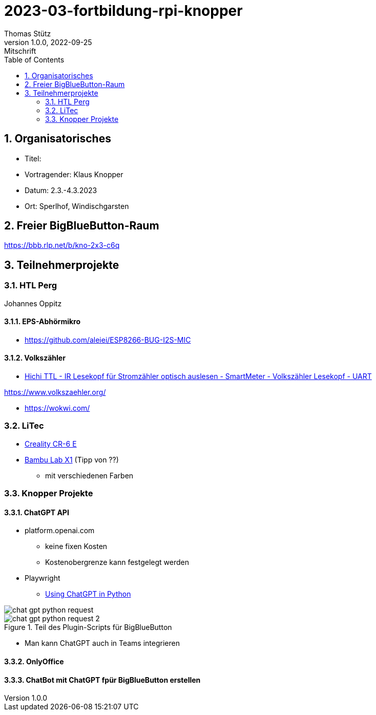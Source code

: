 = 2023-03-fortbildung-rpi-knopper
Thomas Stütz
1.0.0, 2022-09-25: Mitschrift
ifndef::imagesdir[:imagesdir: images]
//:toc-placement!:  // prevents the generation of the doc at this position, so it can be printed afterwards
:sourcedir: ../src/main/java
:icons: font
:sectnums:    // Nummerierung der Überschriften / section numbering
:toc: left

== Organisatorisches

- Titel:
- Vortragender: Klaus Knopper
- Datum: 2.3.-4.3.2023
- Ort: Sperlhof, Windischgarsten

== Freier BigBlueButton-Raum

https://bbb.rlp.net/b/kno-2x3-c6q[^]


== Teilnehmerprojekte

=== HTL Perg

Johannes Oppitz

==== EPS-Abhörmikro

* https://github.com/aleiei/ESP8266-BUG-I2S-MIC

==== Volkszähler

* https://www.amazon.de/Hichi/dp/B0BTL4HSG5[Hichi TTL - IR Lesekopf für Stromzähler optisch auslesen - SmartMeter - Volkszähler Lesekopf - UART^]

https://www.volkszaehler.org/

* https://wokwi.com/

=== LiTec

* https://www.creality.com/products/cr-6-se-3d-printer?spm=..page_1967279.products_display_1.1&spm_prev=..product_f0148808-0e91-4f2a-8b84-483b48a36146.header_1.1[Creality CR-6 E^]


* https://bambulab.com[Bambu Lab X1^] (Tipp von ??)
** mit verschiedenen Farben

=== Knopper Projekte

==== ChatGPT API

* platform.openai.com
** keine fixen Kosten
** Kostenobergrenze kann festgelegt werden

* Playwright

** https://medium.com/geekculture/using-chatgpt-in-python-eeaed9847e72[Using ChatGPT in Python^]

image::chat-gpt-python-request.png[]

.Teil des Plugin-Scripts für BigBlueButton
image::chat-gpt-python-request-2.png[]

* Man kann ChatGPT auch in Teams integrieren

==== OnlyOffice

==== ChatBot mit ChatGPT fpür BigBlueButton erstellen
